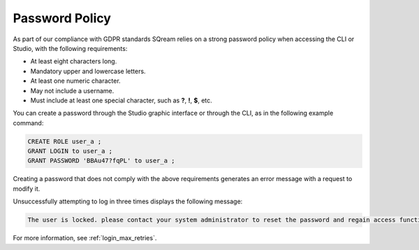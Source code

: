 .. _access_control_password_policy:

**************
Password Policy
**************
As part of our compliance with GDPR standards SQream relies on a strong password policy when accessing the CLI or Studio, with the following requirements:

* At least eight characters long.

* Mandatory upper and lowercase letters.

* At least one numeric character.

* May not include a username.

* Must include at least one special character, such as **?**, **!**, **$**, etc.

You can create a password through the Studio graphic interface or through the CLI, as in the following example command:

.. code-block:: console

   CREATE ROLE user_a ;
   GRANT LOGIN to user_a ;
   GRANT PASSWORD 'BBAu47?fqPL' to user_a ;

Creating a password that does not comply with the above requirements generates an error message with a request to modify it.

Unsuccessfully attempting to log in three times displays the following message:

.. code-block:: console

   The user is locked. please contact your system administrator to reset the password and regain access functionality.

For more information, see :ref:`login_max_retries`.

